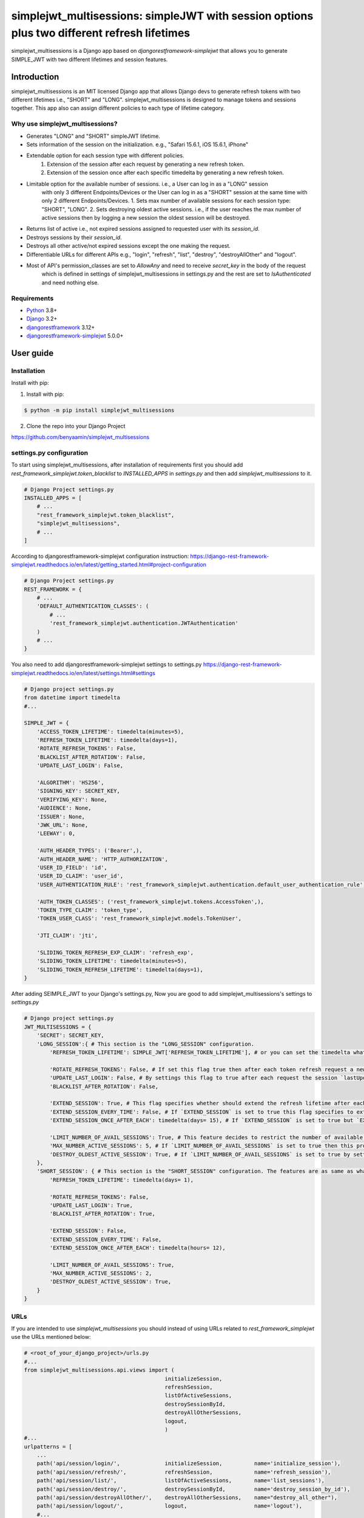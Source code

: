 ============================================================================================
simplejwt_multisessions: simpleJWT with session options plus two different refresh lifetimes
============================================================================================

simplejwt_multisessions is a Django app based on `djangorestframework-simplejwt` that allows you 
to generate SIMPLE_JWT with two different lifetimes and session features.

Introduction
------------

simplejwt_multisessions is an MIT licensed Django app that allows Django devs to generate refresh 
tokens with two different lifetimes i.e., "SHORT" and "LONG". simplejwt_multisessions is designed 
to manage tokens and sessions together. This app also can assign different policies to each type of lifetime category.

Why use simplejwt_multisessions?
~~~~~~~~~~~~~~~~~~~~~~~~~~~~~~~~

- Generates "LONG" and "SHORT" simpleJWT lifetime.
- Sets information of the session on the initialization. e.g., "Safari 15.6.1, iOS 15.6.1, iPhone"
- Extendable option for each session type with different policies.
    1. Extension of the session after each request by generating a new refresh token.
    2. Extension of the session once after each specific timedelta by generating a new refresh token.
- Limitable option for the available number of sessions. i.e., a User can log in as a "LONG" session 
    with only 3 different Endpoints/Devices or the User can log in as a "SHORT" session at the same 
    time with only 2 different Endpoints/Devices.
    1. Sets max number of available sessions for each session type: "SHORT", "LONG".
    2. Sets destroying oldest active sessions. i.e., if the user reaches the max number of active
    sessions then by logging a new session the oldest session will be destroyed.
- Returns list of active i.e., not expired sessions assigned to requested user with its `session_id`.
- Destroys sessions by their `session_id`.
- Destroys all other active/not expired sessions except the one making the request.
- Differentiable URLs for different APIs e.g., "login", "refresh", "list", "destroy", "destroyAllOther" and "logout".
- Most of API's permission_classes are set to `AllowAny` and need to receive `secret_key` in the body of the request 
    which is defined in settings of simplejwt_multisessions in settings.py and the rest are set to `IsAuthenticated`
    and need nothing else.

Requirements
~~~~~~~~~~~~

- `Python`_ 3.8+
- `Django`_ 3.2+
- `djangorestframework`_ 3.12+
- `djangorestframework-simplejwt`_ 5.0.0+

.. _Python: https://www.python.org/downloads/
.. _Django: https://www.djangoproject.com/download/
.. _djangorestframework: https://www.django-rest-framework.org/#installation
.. _djangorestframework-simplejwt: https://django-rest-framework-simplejwt.readthedocs.io/en/latest/

User guide
----------

Installation
~~~~~~~~~~~~

Install with pip:

1. Install with pip:

.. code-block:: console

    $ python -m pip install simplejwt_multisessions

2. Clone the repo into your Django Project

https://github.com/benyaamin/simplejwt_multisessions

settings.py configuration 
~~~~~~~~~~~~~~~~~~~~~~~~~~

To start using simplejwt_multisessions, after installation of requirements first you should add 
`rest_framework_simplejwt.token_blacklist` to `INSTALLED_APPS` in `settings.py` and then add 
`simplejwt_multisessions` to it. 

.. code-block:: python

    # Django Project settings.py
    INSTALLED_APPS = [
        # ...
        "rest_framework_simplejwt.token_blacklist",
        "simplejwt_multisessions",
        # ...
    ]

According to djangorestframework-simplejwt configuration instruction:
https://django-rest-framework-simplejwt.readthedocs.io/en/latest/getting_started.html#project-configuration

.. code-block:: python

    # Django Project settings.py
    REST_FRAMEWORK = {
        # ...
        'DEFAULT_AUTHENTICATION_CLASSES': (
            # ...
            'rest_framework_simplejwt.authentication.JWTAuthentication'
        )
        # ...
    }

You also need to add djangorestframework-simplejwt settings to settings.py
https://django-rest-framework-simplejwt.readthedocs.io/en/latest/settings.html#settings

.. code-block:: python

    # Django project settings.py
    from datetime import timedelta
    #...

    SIMPLE_JWT = {
        'ACCESS_TOKEN_LIFETIME': timedelta(minutes=5),
        'REFRESH_TOKEN_LIFETIME': timedelta(days=1),
        'ROTATE_REFRESH_TOKENS': False,
        'BLACKLIST_AFTER_ROTATION': False,
        'UPDATE_LAST_LOGIN': False,

        'ALGORITHM': 'HS256',
        'SIGNING_KEY': SECRET_KEY,
        'VERIFYING_KEY': None,
        'AUDIENCE': None,
        'ISSUER': None,
        'JWK_URL': None,
        'LEEWAY': 0,

        'AUTH_HEADER_TYPES': ('Bearer',),
        'AUTH_HEADER_NAME': 'HTTP_AUTHORIZATION',
        'USER_ID_FIELD': 'id',
        'USER_ID_CLAIM': 'user_id',
        'USER_AUTHENTICATION_RULE': 'rest_framework_simplejwt.authentication.default_user_authentication_rule',

        'AUTH_TOKEN_CLASSES': ('rest_framework_simplejwt.tokens.AccessToken',),
        'TOKEN_TYPE_CLAIM': 'token_type',
        'TOKEN_USER_CLASS': 'rest_framework_simplejwt.models.TokenUser',

        'JTI_CLAIM': 'jti',

        'SLIDING_TOKEN_REFRESH_EXP_CLAIM': 'refresh_exp',
        'SLIDING_TOKEN_LIFETIME': timedelta(minutes=5),
        'SLIDING_TOKEN_REFRESH_LIFETIME': timedelta(days=1),
    }

After adding SEIMPLE_JWT to your Django's settings.py, Now you are good to add simplejwt_multisessions's settings
to `settings.py`

.. code-block:: python

    # Django project settings.py
    JWT_MULTISESSIONS = {
        'SECRET': SECRET_KEY,
        'LONG_SESSION':{ # This section is the "LONG_SESSION" configuration.
            'REFRESH_TOKEN_LIFETIME': SIMPLE_JWT['REFRESH_TOKEN_LIFETIME'], # or you can set the timedelta what you wish e.g., timedelta(days = 29)
            
            'ROTATE_REFRESH_TOKENS': False, # If set this flag true then after each token refresh request a new refresh token will be generated and the old one will be blacklisted
            'UPDATE_LAST_LOGIN': False, # By settings this flag to true after each request the session `lastUpdateDate` updates.
            'BLACKLIST_AFTER_ROTATION': False,

            'EXTEND_SESSION': True, # This flag specifies whether should extend the refresh lifetime after each refresh request or shouldn't
            'EXTEND_SESSION_EVERY_TIME': False, # If `EXTEND_SESSION` is set to true this flag specifies to extend refresh lifetime with the exact amount of `REFRESH_TOKEN_LIFETIME`
            'EXTEND_SESSION_ONCE_AFTER_EACH': timedelta(days= 15), # If `EXTEND_SESSION` is set to true but `EXTEND_SESSION_EVERY_TIME` is set to False, then the refresh token will be extended as much as this property specifies.
            
            'LIMIT_NUMBER_OF_AVAIL_SESSIONS': True, # This feature decides to restrict the number of available sessions.
            'MAX_NUMBER_ACTIVE_SESSIONS': 5, # If `LIMIT_NUMBER_OF_AVAIL_SESSIONS` is set to true then this property defines the max number of active sessions and prevents requests to exceed more than its value.
            'DESTROY_OLDEST_ACTIVE_SESSION': True, # If `LIMIT_NUMBER_OF_AVAIL_SESSIONS` is set to true by setting this flag to true and the max number of requests exceeds `MAX_NUMBER_ACTIVE_SESSIONS` then the newly arrived request will destroy the oldest session and the new session will be initialized.
        }, 
        'SHORT_SESSION': { # This section is the "SHORT_SESSION" configuration. The features are as same as what is mentioned in the `LONG_SESSION` section.
            'REFRESH_TOKEN_LIFETIME': timedelta(days= 1),
            
            'ROTATE_REFRESH_TOKENS': False,
            'UPDATE_LAST_LOGIN': True,
            'BLACKLIST_AFTER_ROTATION': True,
            
            'EXTEND_SESSION': False,
            'EXTEND_SESSION_EVERY_TIME': False,
            'EXTEND_SESSION_ONCE_AFTER_EACH': timedelta(hours= 12),
            
            'LIMIT_NUMBER_OF_AVAIL_SESSIONS': True,
            'MAX_NUMBER_ACTIVE_SESSIONS': 2,
            'DESTROY_OLDEST_ACTIVE_SESSION': True,
        }
    }

URLs
~~~~~

If you are intended to use `simplejwt_multisessions` you should instead of using URLs related to `rest_framework_simplejwt`
use the URLs mentioned below:

.. code-block:: python
    
    # <root_of_your_django_project>/urls.py
    #...
    from simplejwt_multisessions.api.views import (
                                                initializeSession, 
                                                refreshSession,
                                                listOfActiveSessions,
                                                destroySessionById,
                                                destroyAllOtherSessions,
                                                logout,
                                                )
    #...
    urlpatterns = [
        ...    
        path('api/session/login/',              initializeSession,          name='initialize_session'),
        path('api/session/refresh/',            refreshSession,             name='refresh_session'),
        path('api/session/list/',               listOfActiveSessions,       name='list_sessions'),
        path('api/session/destroy/',            destroySessionById,         name='destroy_session_by_id'),
        path('api/session/destroyAllOther/',    destroyAllOtherSessions,    name="destroy_all_other"),
        path('api/session/logout/',             logout,                     name='logout'),
        #...
    ] 


Usage
------

Login and Refresh
~~~~~~~~~~~~~~~~~~

For logging in or initializing a new session you need five variables to mention in your request's body:
    1. `username`: The username_field of the Django user model
    2. `password`: The password of the Django user model
    3. `secret_key`: The secret_key mentioned in JWT_MULTISESSIONS settings in `settings.py`
    4. `session`: The session type of the request options: ["LONG", "SHORT"]
    5. `info`: This field can store arbitrary information about the session. for instance Device id or browser version or IP address e.g., "Safari 15.6.1, iOS 15.6.1, iPhone". NOTICE: This field is not changeable after initialization.

.. code-block:: console

    curl \
        -X POST \
        -H "Content-Type: application/json" \
        -d '{"username": "benyamin", "password": "somepassword",
        "secret_key": "the_Secret_Key", "session": "LONG",
        "info": "sample info"}' \
        http://localhost:8000/api/session/login/

    ...
    {
        "refresh": "eyJ0eXAiOiJKV1QiLCJhbGciOiJIUzI1NiJ9.eyJ0b2tlbl90eXBlIjoicmVmcmVzaCIsImV4cCI6MTY2NTc1OTU2MywiaWF0IjoxNjYzMTY3NTYzLCJqdGkiOiJkOWFiYTMzYWNmMDg0ODU2YjJjMjA4OWJiYTFjZDc0YSIsInVzZXJfaWQiOjF9.zGwSDoJzoCEhIqwg3D4bRAwrnJ0DKRKSGOzdyyw__ho",
        "access": "eyJ0eXAiOiJKV1QiLCJhbGciOiJIUzI1NiJ9.eyJ0b2tlbl90eXBlIjoiYWNjZXNzIiwiZXhwIjoxNjYzMTY4MTYzLCJpYXQiOjE2NjMxNjc1NjMsImp0aSI6IjBlZGZlMmY3MzhiMzRhOWFhYzQ4ZDhjYzAxOTVmZjEzIiwidXNlcl9pZCI6MX0.QCEqyFmXk5-yHZ4dYKnhNx80o9mgAYRdgFfUtgV1lQQ",
        "session_id": "ozdyyw__ho-10"
    }

Same as classic `simpleJWT` You can use the returned access token to prove authentication for a protected view:

.. code-block:: console

    curl \
    -H "Authorization: JWT eyJ0eXAiOiJKV1QiLCJhbGciOiJIUzI1NiJ9.eyJ0b2tlbl90eXBlIjoiYWNjZXNzIiwiZXhwIjoxNjYzMTY4MTYzLCJpYXQiOjE2NjMxNjc1NjMsImp0aSI6IjBlZGZlMmY3MzhiMzRhOWFhYzQ4ZDhjYzAxOTVmZjEzIiwidXNlcl9pZCI6MX0.QCEqyFmXk5-yHZ4dYKnhNx80o9mgAYRdgFfUtgV1lQQ" \
    http://localhost:8000/api/some-protected-view/

When this access token expires, you can use the refresh token to obtain another access token:
NOTICE: 
1. Since refresh API's `permission_classes` is `AllowAny` you need to enter the `secret_key` that is assigned in simplejwt_multisessions's settings in `settings.py`.
2. You should enter `"session"` in your request's body. This `"session"` must be the same as the one you used in the login request otherwise the session will be destroyed.

.. code-block:: console

    curl \
    -X POST \
    -H "Content-Type: application/json" \
    -d '{"refresh":"eyJ0eXAiOiJKV1QiLCJhbGciOiJIUzI1NiJ9.eyJ0b2tlbl90eXBlIjoicmVmcmVzaCIsImV4cCI6MTY2NTc1OTU2MywiaWF0IjoxNjYzMTY3NTYzLCJqdGkiOiJkOWFiYTMzYWNmMDg0ODU2YjJjMjA4OWJiYTFjZDc0YSIsInVzZXJfaWQiOjF9.zGwSDoJzoCEhIqwg3D4bRAwrnJ0DKRKSGOzdyyw__ho",
         "secret_key": "the_Secret_Key", "session": "LONG"}' \
    http://localhost:8000/api/session/refresh/
    
    ...
    {"access":"eyJ0eXAiOiJKV1QiLCJhbGciOiJIUzI1NiJ9.eyJ0b2tlbl90eXBlIjoiYWNjZXNzIiwiZXhwIjoxNjYzMTcwNTA5LCJpYXQiOjE2NjMxNjc1NjMsImp0aSI6IjQxNWMxNjcwMmVkNTRkYWM5MDk0OTkyMmExMjcyMTdjIiwidXNlcl9pZCI6MX0.gdSQUmoSt_-ir87xngbC7YIvwNsAXJaAy0l4IRfuT1I"}

List of all sessions
~~~~~~~~~~~~~~~~~~~~~

To see the list of user's all active sessions you can use the list's API.
You have to enter `"session"` in the body of your request. `"session"` can be one of these options: `["SHORT", "LONG", "ALL"]`
1. If you ask for `"SHORT"` sessions, in return you will just see the list of all short types of sessions and related info.
2. If you ask for `"LONG"` sessions, in return you will just see the list of all long types of sessions and related info.
3. If you ask for `"ALL"` sessions, in return you will see the list of all types of sessions and related info, and by `"ALL"`, it means `"SHORT"` and `"LONG"` sessions in total.
NOTICE: Since this API's `permission_classes` is set to `IsAuthenticated` the proof of authentication is mandatory.

1. `"session": "SHORT"`

.. code-block:: console
    
    curl \
    -X POST \
    -H "Content-Type: application/json" \
    -H "Authorization: JWT eyJ0eXAiOiJKV1QiLCJhbGciOiJIUzI1NiJ9.eyJ0b2tlbl90eXBlIjoiYWNjZXNzIiwiZXhwIjoxNjYzMTY4MTYzLCJpYXQiOjE2NjMxNjc1NjMsImp0aSI6IjBlZGZlMmY3MzhiMzRhOWFhYzQ4ZDhjYzAxOTVmZjEzIiwidXNlcl9pZCI6MX0.QCEqyFmXk5-yHZ4dYKnhNx80o9mgAYRdgFfUtgV1lQQ" \
    -d '{"session":"SHORT"}' \
    http://localhost:8000/api/session/list/
    

.. code-block:: text

    {
        "Short":
            {
                "Available Sessions":"0",
                "Sessions":[
                    {
                        "session_id":"8e_ikeorsa-8",
                        "created_at":"2022-09-11T11:16:26Z",
                        "last_update":"2022-09-14T14:41:26Z",
                        "expires_at":"2022-09-15T14:41:26Z",
                        "session_info":"Safari 15.6.1, iOS 15.6.1, iPhone"
                    },
                    {
                        "session_id":"oetqjgyp1o-9",
                        "created_at":"2022-09-14T08:23:14Z",
                        "last_update":"2022-09-14T14:41:20Z",
                        "expires_at":"2022-09-15T14:41:20Z",
                        "session_info":"Chrome 105.0.0.0, OS X 10.15.7 64-bit"
                    }
                ]
            }
    }

2. `"session": "LONG"`

.. code-block:: console
    
    curl \
    -X POST \
    -H "Content-Type: application/json" \
    -H "Authorization: JWT eyJ0eXAiOiJKV1QiLCJhbGciOiJIUzI1NiJ9.eyJ0b2tlbl90eXBlIjoiYWNjZXNzIiwiZXhwIjoxNjYzMTY4MTYzLCJpYXQiOjE2NjMxNjc1NjMsImp0aSI6IjBlZGZlMmY3MzhiMzRhOWFhYzQ4ZDhjYzAxOTVmZjEzIiwidXNlcl9pZCI6MX0.QCEqyFmXk5-yHZ4dYKnhNx80o9mgAYRdgFfUtgV1lQQ" \
    -d '{"session":"LONG"}' \
    http://localhost:8000/api/session/list/

.. code-block:: text

    {
        "Long":
            {
                "Available Sessions":"2",
                "Sessions":[
                    {
                        "session_id": "8oeptkbkk0-3",
                        "created_at": "2022-09-08T19:14:33Z",
                        "last_update": "2022-09-08T19:14:33.108983Z",
                        "expires_at": "2022-10-08T19:14:33Z",
                        "session_info": "postman 3"
                    },
                    {
                        "session_id": "sppfiktswq-4",
                        "created_at": "2022-09-08T19:14:59Z",
                        "last_update": "2022-09-08T19:14:59.905518Z",
                        "expires_at": "2022-10-08T19:14:59Z",
                        "session_info": "postman 2"
                    },
                    {
                        "session_id": "rvu6qdlcdc-5",
                        "created_at": "2022-09-08T19:15:22Z",
                        "last_update": "2022-09-08T19:15:22.407307Z",
                        "expires_at": "2022-10-08T19:15:22Z",
                        "session_info": "postman 1"
                    },
                ]
            }
    }

3. `"session": "ALL"`

.. code-block:: console
    
    curl \
    -X POST \
    -H "Content-Type: application/json" \
    -H "Authorization: JWT eyJ0eXAiOiJKV1QiLCJhbGciOiJIUzI1NiJ9.eyJ0b2tlbl90eXBlIjoiYWNjZXNzIiwiZXhwIjoxNjYzMTY4MTYzLCJpYXQiOjE2NjMxNjc1NjMsImp0aSI6IjBlZGZlMmY3MzhiMzRhOWFhYzQ4ZDhjYzAxOTVmZjEzIiwidXNlcl9pZCI6MX0.QCEqyFmXk5-yHZ4dYKnhNx80o9mgAYRdgFfUtgV1lQQ" \
    -d '{"session":"ALL"}' \
    http://localhost:8000/api/session/list/
    
.. code-block:: text

    {
        "Short":
            {
                "Available Sessions":"0",
                "Sessions":[
                    {
                        "session_id":"8e_ikeorsa-8",
                        "created_at":"2022-09-11T11:16:26Z",
                        "last_update":"2022-09-14T14:41:26Z",
                        "expires_at":"2022-09-15T14:41:26Z",
                        "session_info":"Safari 15.6.1, iOS 15.6.1, iPhone"
                    },
                    {
                        "session_id":"oetqjgyp1o-9",
                        "created_at":"2022-09-14T08:23:14Z",
                        "last_update":"2022-09-14T14:41:20Z",
                        "expires_at":"2022-09-15T14:41:20Z",
                        "session_info":"Chrome 105.0.0.0, OS X 10.15.7 64-bit"
                    }
                ]
            },
        "Long":
            {
                "Available Sessions":"2",
                "Sessions":[
                    {
                        "session_id": "8oeptkbkk0-3",
                        "created_at": "2022-09-08T19:14:33Z",
                        "last_update": "2022-09-08T19:14:33.108983Z",
                        "expires_at": "2022-10-08T19:14:33Z",
                        "session_info": "iOS native app, V1.0.2"
                    },
                    {
                        "session_id": "sppfiktswq-4",
                        "created_at": "2022-09-08T19:14:59Z",
                        "last_update": "2022-09-08T19:14:59.905518Z",
                        "expires_at": "2022-10-08T19:14:59Z",
                        "session_info": "android native app, V1.4"
                    },
                    {
                        "session_id": "rvu6qdlcdc-5",
                        "created_at": "2022-09-08T19:15:22Z",
                        "last_update": "2022-09-08T19:15:22.407307Z",
                        "expires_at": "2022-10-08T19:15:22Z",
                        "session_info": "react native app, V2.5"
                    },
                ]
            }
    }

Destroy session by their id
~~~~~~~~~~~~~~~~~~~~~~~~~~~~

Sometimes End-User wants to terminate one of its active sessions. This action can be done by knowing the `"session_id"` 
and using `'destroy'`'s API.
NOTICE: Since this API's `permission_classes` is set to `IsAuthenticated` the proof of authentication is mandatory.

.. code-block:: console
    
    curl \
    -X POST \
    -H "Content-Type: application/json" \
    -H "Authorization: JWT eyJ0eXAiOiJKV1QiLCJhbGciOiJIUzI1NiJ9.eyJ0b2tlbl90eXBlIjoiYWNjZXNzIiwiZXhwIjoxNjYzMTY4MTYzLCJpYXQiOjE2NjMxNjc1NjMsImp0aSI6IjBlZGZlMmY3MzhiMzRhOWFhYzQ4ZDhjYzAxOTVmZjEzIiwidXNlcl9pZCI6MX0.QCEqyFmXk5-yHZ4dYKnhNx80o9mgAYRdgFfUtgV1lQQ" \
    -d '{"session_id":"rvu6qdlcdc-5"}' \
    http://localhost:8000/api/session/destroy/
    
.. code-block:: text

    {}

Destroy all other sessions
~~~~~~~~~~~~~~~~~~~~~~~~~~~~

This API allows the End-User to destroy all other active sessions except the one that makes the request.
Necessary inputs: `["session", "refresh"]`. `"session"` specifies the session type to be destroyed.
`"refresh"` specifies the considered `"refresh"` token assigned to the current request session and is excluded from being destroyed.
NOTICE: Since this API's `permission_classes` is set to `IsAuthenticated` the proof of authentication is mandatory.

1. `"session": "SHORT"`

.. code-block:: console
    
    curl \
    -X POST \
    -H "Content-Type: application/json" \
    -H "Authorization: JWT eyJ0eXAiOiJKV1QiLCJhbGciOiJIUzI1NiJ9.eyJ0b2tlbl90eXBlIjoiYWNjZXNzIiwiZXhwIjoxNjYzMTY4MTYzLCJpYXQiOjE2NjMxNjc1NjMsImp0aSI6IjBlZGZlMmY3MzhiMzRhOWFhYzQ4ZDhjYzAxOTVmZjEzIiwidXNlcl9pZCI6MX0.QCEqyFmXk5-yHZ4dYKnhNx80o9mgAYRdgFfUtgV1lQQ" \
    -d '{"session":"SHORT",
    "refresh": "eyJ0eXAiOiJKV1QiLCJhbGciOiJIUzI1NiJ9.eyJ0b2tlbl90eXBlIjoicmVmcmVzaCIsImV4cCI6MTY2NTc1OTU2MywiaWF0IjoxNjYzMTY3NTYzLCJqdGkiOiJkOWFiYTMzYWNmMDg0ODU2YjJjMjA4OWJiYTFjZDc0YSIsInVzZXJfaWQiOjF9.zGwSDoJzoCEhIqwg3D4bRAwrnJ0DKRKSGOzdyyw__ho"}' \
    http://localhost:8000/api/session/destroyAllOther/
    
.. code-block:: text

    {}

2. `"session": "LONG"`

.. code-block:: console
    
    curl \
    -X POST \
    -H "Content-Type: application/json" \
    -H "Authorization: JWT eyJ0eXAiOiJKV1QiLCJhbGciOiJIUzI1NiJ9.eyJ0b2tlbl90eXBlIjoiYWNjZXNzIiwiZXhwIjoxNjYzMTY4MTYzLCJpYXQiOjE2NjMxNjc1NjMsImp0aSI6IjBlZGZlMmY3MzhiMzRhOWFhYzQ4ZDhjYzAxOTVmZjEzIiwidXNlcl9pZCI6MX0.QCEqyFmXk5-yHZ4dYKnhNx80o9mgAYRdgFfUtgV1lQQ" \
    -d '{"session":"LONG",
    "refresh": "eyJ0eXAiOiJKV1QiLCJhbGciOiJIUzI1NiJ9.eyJ0b2tlbl90eXBlIjoicmVmcmVzaCIsImV4cCI6MTY2NTc1OTU2MywiaWF0IjoxNjYzMTY3NTYzLCJqdGkiOiJkOWFiYTMzYWNmMDg0ODU2YjJjMjA4OWJiYTFjZDc0YSIsInVzZXJfaWQiOjF9.zGwSDoJzoCEhIqwg3D4bRAwrnJ0DKRKSGOzdyyw__ho"}' \
    http://localhost:8000/api/session/destroyAllOther/
    
.. code-block:: text

    {}

3. `"session": "ALL"`

.. code-block:: console
    
    curl \
    -X POST \
    -H "Content-Type: application/json" \
    -H "Authorization: JWT eyJ0eXAiOiJKV1QiLCJhbGciOiJIUzI1NiJ9.eyJ0b2tlbl90eXBlIjoiYWNjZXNzIiwiZXhwIjoxNjYzMTY4MTYzLCJpYXQiOjE2NjMxNjc1NjMsImp0aSI6IjBlZGZlMmY3MzhiMzRhOWFhYzQ4ZDhjYzAxOTVmZjEzIiwidXNlcl9pZCI6MX0.QCEqyFmXk5-yHZ4dYKnhNx80o9mgAYRdgFfUtgV1lQQ" \
    -d '{"session":"ALL",
    "refresh": "eyJ0eXAiOiJKV1QiLCJhbGciOiJIUzI1NiJ9.eyJ0b2tlbl90eXBlIjoicmVmcmVzaCIsImV4cCI6MTY2NTc1OTU2MywiaWF0IjoxNjYzMTY3NTYzLCJqdGkiOiJkOWFiYTMzYWNmMDg0ODU2YjJjMjA4OWJiYTFjZDc0YSIsInVzZXJfaWQiOjF9.zGwSDoJzoCEhIqwg3D4bRAwrnJ0DKRKSGOzdyyw__ho"}' \
    http://localhost:8000/api/session/destroyAllOther/
    
.. code-block:: text

    {}

Logout
~~~~~~~~~~~~~~~~~~~~~~~~~~~~

This API facilitates logging out the session.
Necessary inputs: `["secret_key", "refresh"]`. The secret_key mentioned in JWT_MULTISESSIONS settings in settings.py.
`"refresh"` must be the refresh token the one that makes the request and is about to log out.

.. code-block:: console
    
    curl \
    -X POST \
    -H "Content-Type: application/json" \
    -d '{"secret_key": "the_Secret_Key",
    "refresh": "eyJ0eXAiOiJKV1QiLCJhbGciOiJIUzI1NiJ9.eyJ0b2tlbl90eXBlIjoicmVmcmVzaCIsImV4cCI6MTY2NTc1OTU2MywiaWF0IjoxNjYzMTY3NTYzLCJqdGkiOiJkOWFiYTMzYWNmMDg0ODU2YjJjMjA4OWJiYTFjZDc0YSIsInVzZXJfaWQiOjF9.zGwSDoJzoCEhIqwg3D4bRAwrnJ0DKRKSGOzdyyw__ho"}' \
    http://localhost:8000/api/session/logout/
    
.. code-block:: text

    {}


License
-------

The licenses of `djangorestframework` and `djangorestframework-simplejwt` projects have been included in this repository in the “licenses” directory.

.. code-block:: text

        MIT License

        Copyright (c) 2022 Benyamin Agha Ebrahimi

        Permission is hereby granted, free of charge, to any person obtaining a copy
        of this software and associated documentation files (the "Software"), to deal
        in the Software without restriction, including without limitation the rights
        to use, copy, modify, merge, publish, distribute, sublicense, and/or sell
        copies of the Software, and to permit persons to whom the Software is
        furnished to do so, subject to the following conditions:

        The above copyright notice and this permission notice shall be included in all
        copies or substantial portions of the Software.

        THE SOFTWARE IS PROVIDED "AS IS", WITHOUT WARRANTY OF ANY KIND, EXPRESS OR
        IMPLIED, INCLUDING BUT NOT LIMITED TO THE WARRANTIES OF MERCHANTABILITY,
        FITNESS FOR A PARTICULAR PURPOSE AND NONINFRINGEMENT. IN NO EVENT SHALL THE
        AUTHORS OR COPYRIGHT HOLDERS BE LIABLE FOR ANY CLAIM, DAMAGES OR OTHER
        LIABILITY, WHETHER IN AN ACTION OF CONTRACT, TORT OR OTHERWISE, ARISING FROM,
        OUT OF OR IN CONNECTION WITH THE SOFTWARE OR THE USE OR OTHER DEALINGS IN THE
        SOFTWARE.
